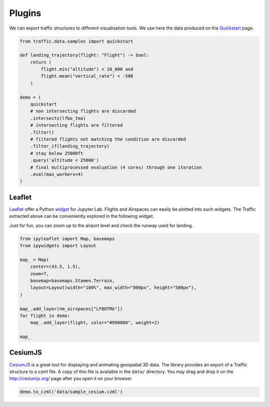 .. raw:: html
    :file: ./embed_widgets/plugins.html

Plugins
=======

We can export traffic structures to different visualisation tools. 
We use here the data produced on the `Quickstart </quickstart.html>`_ page.

.. code:: python

    from traffic.data.samples import quickstart
    
    def landing_trajectory(flight: "Flight") -> bool:
        return (
            flight.min("altitude") < 10_000 and
            flight.mean("vertical_rate") < -500
        )

    demo = (
        quickstart
        # non intersecting flights are discarded
        .intersects(lfbo_tma)
        # intersecting flights are filtered
        .filter()
        # filtered flights not matching the condition are discarded
        .filter_if(landing_trajectory)
        # stay below 25000ft
        .query('altitude < 25000')
        # final multiprocessed evaluation (4 cores) through one iteration
        .eval(max_workers=4)
    )


Leaflet
~~~~~~~

`Leaflet <http://leafletjs.com/>`__ offer a Python `widget
<https://github.com/jupyter-widgets/ipyleaflet>`__ for Jupyter Lab. Flights and
Airspaces can easily be plotted into such widgets. The Traffic extracted above
can be conveniently explored in the following widget.

Just for fun, you can zoom up to the airport level and check the runway used for
landing.

.. code:: python

    from ipyleaflet import Map, basemaps
    from ipywidgets import Layout

    map_ = Map(
        center=(43.5, 1.5),
        zoom=7,
        basemap=basemaps.Stamen.Terrain,
        layout=Layout(width="100%", max_width="800px", height="500px"),
    )

    map_.add_layer(nm_airspaces["LFBOTMA"])
    for flight in demo:
        map_.add_layer(flight, color="#990000", weight=2)

    map_

.. raw:: html

    <script type="application/vnd.jupyter.widget-view+json">
    {
        "version_major": 2,
        "version_minor": 0,
        "model_id": "0f287b37251c4aa28883bf0b3daa695b"
    }
    </script>

CesiumJS
~~~~~~~~

`CesiumJS <http://cesiumjs.org/>`__ is a great tool for displaying and
animating geospatial 3D data. The library provides an export of a
Traffic structure to a czml file. A copy of this file is available in
the ``data/`` directory. You may drag and drop it on the
http://cesiumjs.org/ page after you open it on your browser.

.. code:: python

    demo.to_czml('data/sample_cesium.czml')